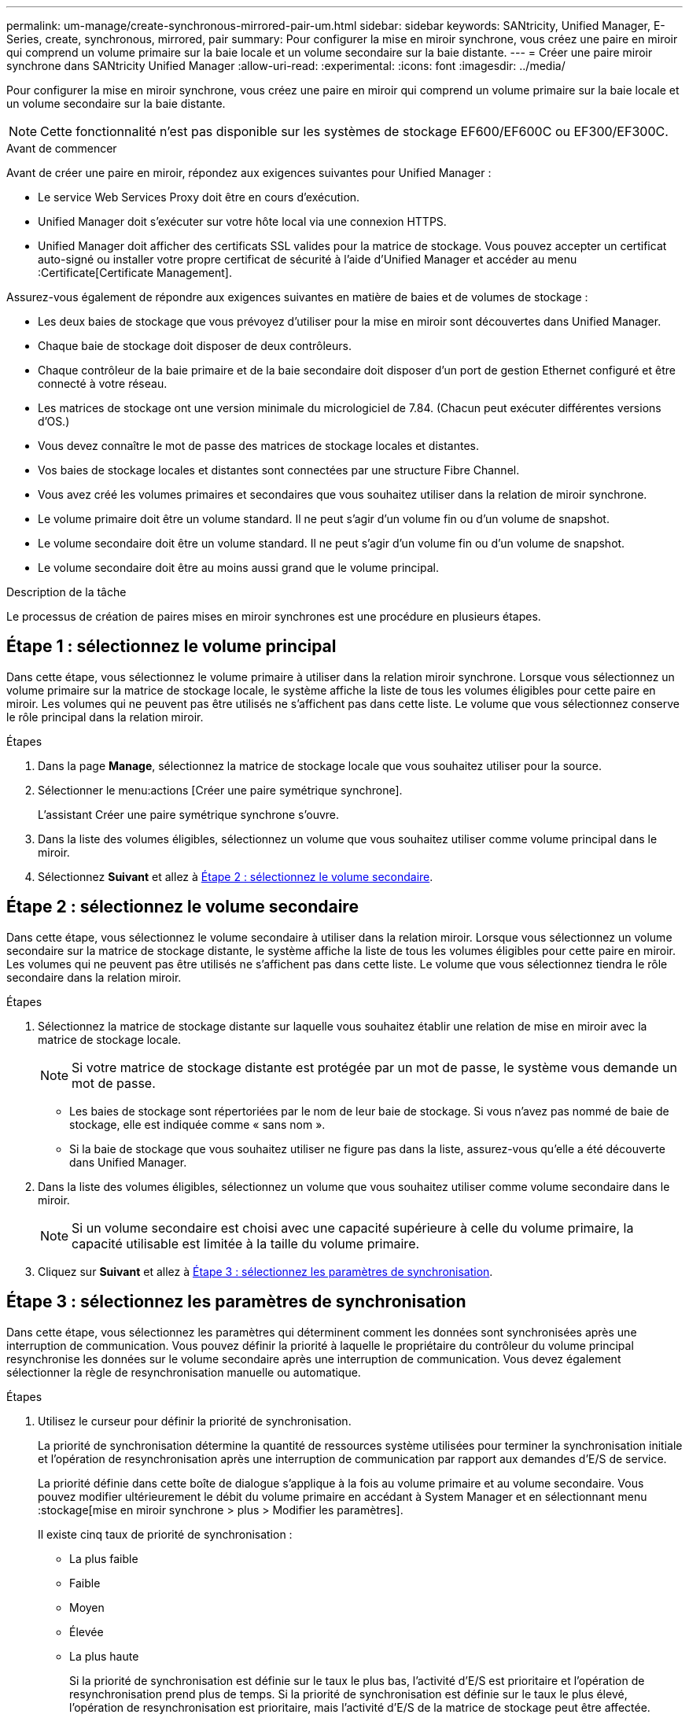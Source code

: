 ---
permalink: um-manage/create-synchronous-mirrored-pair-um.html 
sidebar: sidebar 
keywords: SANtricity, Unified Manager, E-Series, create, synchronous, mirrored, pair 
summary: Pour configurer la mise en miroir synchrone, vous créez une paire en miroir qui comprend un volume primaire sur la baie locale et un volume secondaire sur la baie distante. 
---
= Créer une paire miroir synchrone dans SANtricity Unified Manager
:allow-uri-read: 
:experimental: 
:icons: font
:imagesdir: ../media/


[role="lead"]
Pour configurer la mise en miroir synchrone, vous créez une paire en miroir qui comprend un volume primaire sur la baie locale et un volume secondaire sur la baie distante.

[NOTE]
====
Cette fonctionnalité n'est pas disponible sur les systèmes de stockage EF600/EF600C ou EF300/EF300C.

====
.Avant de commencer
Avant de créer une paire en miroir, répondez aux exigences suivantes pour Unified Manager :

* Le service Web Services Proxy doit être en cours d'exécution.
* Unified Manager doit s'exécuter sur votre hôte local via une connexion HTTPS.
* Unified Manager doit afficher des certificats SSL valides pour la matrice de stockage. Vous pouvez accepter un certificat auto-signé ou installer votre propre certificat de sécurité à l'aide d'Unified Manager et accéder au menu :Certificate[Certificate Management].


Assurez-vous également de répondre aux exigences suivantes en matière de baies et de volumes de stockage :

* Les deux baies de stockage que vous prévoyez d'utiliser pour la mise en miroir sont découvertes dans Unified Manager.
* Chaque baie de stockage doit disposer de deux contrôleurs.
* Chaque contrôleur de la baie primaire et de la baie secondaire doit disposer d'un port de gestion Ethernet configuré et être connecté à votre réseau.
* Les matrices de stockage ont une version minimale du micrologiciel de 7.84. (Chacun peut exécuter différentes versions d'OS.)
* Vous devez connaître le mot de passe des matrices de stockage locales et distantes.
* Vos baies de stockage locales et distantes sont connectées par une structure Fibre Channel.
* Vous avez créé les volumes primaires et secondaires que vous souhaitez utiliser dans la relation de miroir synchrone.
* Le volume primaire doit être un volume standard. Il ne peut s'agir d'un volume fin ou d'un volume de snapshot.
* Le volume secondaire doit être un volume standard. Il ne peut s'agir d'un volume fin ou d'un volume de snapshot.
* Le volume secondaire doit être au moins aussi grand que le volume principal.


.Description de la tâche
Le processus de création de paires mises en miroir synchrones est une procédure en plusieurs étapes.



== Étape 1 : sélectionnez le volume principal

Dans cette étape, vous sélectionnez le volume primaire à utiliser dans la relation miroir synchrone. Lorsque vous sélectionnez un volume primaire sur la matrice de stockage locale, le système affiche la liste de tous les volumes éligibles pour cette paire en miroir. Les volumes qui ne peuvent pas être utilisés ne s'affichent pas dans cette liste. Le volume que vous sélectionnez conserve le rôle principal dans la relation miroir.

.Étapes
. Dans la page *Manage*, sélectionnez la matrice de stockage locale que vous souhaitez utiliser pour la source.
. Sélectionner le menu:actions [Créer une paire symétrique synchrone].
+
L'assistant Créer une paire symétrique synchrone s'ouvre.

. Dans la liste des volumes éligibles, sélectionnez un volume que vous souhaitez utiliser comme volume principal dans le miroir.
. Sélectionnez *Suivant* et allez à <<Étape 2 : sélectionnez le volume secondaire>>.




== Étape 2 : sélectionnez le volume secondaire

Dans cette étape, vous sélectionnez le volume secondaire à utiliser dans la relation miroir. Lorsque vous sélectionnez un volume secondaire sur la matrice de stockage distante, le système affiche la liste de tous les volumes éligibles pour cette paire en miroir. Les volumes qui ne peuvent pas être utilisés ne s'affichent pas dans cette liste. Le volume que vous sélectionnez tiendra le rôle secondaire dans la relation miroir.

.Étapes
. Sélectionnez la matrice de stockage distante sur laquelle vous souhaitez établir une relation de mise en miroir avec la matrice de stockage locale.
+
[NOTE]
====
Si votre matrice de stockage distante est protégée par un mot de passe, le système vous demande un mot de passe.

====
+
** Les baies de stockage sont répertoriées par le nom de leur baie de stockage. Si vous n'avez pas nommé de baie de stockage, elle est indiquée comme « sans nom ».
** Si la baie de stockage que vous souhaitez utiliser ne figure pas dans la liste, assurez-vous qu'elle a été découverte dans Unified Manager.


. Dans la liste des volumes éligibles, sélectionnez un volume que vous souhaitez utiliser comme volume secondaire dans le miroir.
+
[NOTE]
====
Si un volume secondaire est choisi avec une capacité supérieure à celle du volume primaire, la capacité utilisable est limitée à la taille du volume primaire.

====
. Cliquez sur *Suivant* et allez à <<Étape 3 : sélectionnez les paramètres de synchronisation>>.




== Étape 3 : sélectionnez les paramètres de synchronisation

Dans cette étape, vous sélectionnez les paramètres qui déterminent comment les données sont synchronisées après une interruption de communication. Vous pouvez définir la priorité à laquelle le propriétaire du contrôleur du volume principal resynchronise les données sur le volume secondaire après une interruption de communication. Vous devez également sélectionner la règle de resynchronisation manuelle ou automatique.

.Étapes
. Utilisez le curseur pour définir la priorité de synchronisation.
+
La priorité de synchronisation détermine la quantité de ressources système utilisées pour terminer la synchronisation initiale et l'opération de resynchronisation après une interruption de communication par rapport aux demandes d'E/S de service.

+
La priorité définie dans cette boîte de dialogue s'applique à la fois au volume primaire et au volume secondaire. Vous pouvez modifier ultérieurement le débit du volume primaire en accédant à System Manager et en sélectionnant menu :stockage[mise en miroir synchrone > plus > Modifier les paramètres].

+
Il existe cinq taux de priorité de synchronisation :

+
** La plus faible
** Faible
** Moyen
** Élevée
** La plus haute
+
Si la priorité de synchronisation est définie sur le taux le plus bas, l'activité d'E/S est prioritaire et l'opération de resynchronisation prend plus de temps. Si la priorité de synchronisation est définie sur le taux le plus élevé, l'opération de resynchronisation est prioritaire, mais l'activité d'E/S de la matrice de stockage peut être affectée.



. Indiquez si vous souhaitez resynchroniser les paires mises en miroir sur la baie de stockage distante manuellement ou automatiquement.
+
** *Manuel* (option recommandée) -- sélectionnez cette option pour que la synchronisation puisse être reprise manuellement après la restauration de la communication sur une paire symétrique. Cette option offre la meilleure possibilité de récupérer des données.
** *Automatique* -- sélectionnez cette option pour démarrer la resynchronisation automatiquement après la restauration de la communication vers une paire symétrique.
+
Pour reprendre la synchronisation manuellement, accédez à System Manager et sélectionnez menu:Storage[Synchronous Mirroring], mettez en surbrillance la paire symétrique dans le tableau et sélectionnez *reprendre* sous *plus*.



. Cliquez sur *Finish* pour terminer la séquence de mise en miroir synchrone.


.Résultats
Une fois la mise en miroir activée, le système effectue les actions suivantes :

* Commence la synchronisation initiale entre la matrice de stockage locale et la matrice de stockage distante.
* Définit la priorité de synchronisation et la règle de resynchronisation.
* Réserve le port le plus numéroté du contrôleur HIC pour la transmission des données en miroir.
+
Les demandes d'E/S reçues sur ce port ne sont acceptées que par le propriétaire du contrôleur préféré distant du volume secondaire de la paire en miroir. (Les réservations sur le volume primaire sont autorisées.)

* Crée deux volumes de capacité réservée, un pour chaque contrôleur, qui sont utilisés pour la journalisation des informations d'écriture afin de restaurer les données à partir de la réinitialisation du contrôleur et d'autres interruptions temporaires.
+
La capacité de chaque volume est de 128 Mio. Cependant, si les volumes sont placés dans un pool, 4 Gio sont réservées pour chaque volume.



.Une fois que vous avez terminé
Accédez à System Manager et sélectionnez menu:Home [opérations de visualisation en cours] pour afficher la progression de l'opération de mise en miroir synchrone. Cette opération peut être longue et peut affecter les performances du système.
